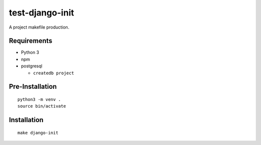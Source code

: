test-django-init
================================================================================

A project makefile production.

Requirements
------------

- Python 3
- npm
- postgresql

  - ``createdb project``

Pre-Installation
----------------

::

    python3 -m venv .
    source bin/activate

Installation
------------

::

    make django-init

.. image:: screenshot.png
.. image:: screenshot2.png
